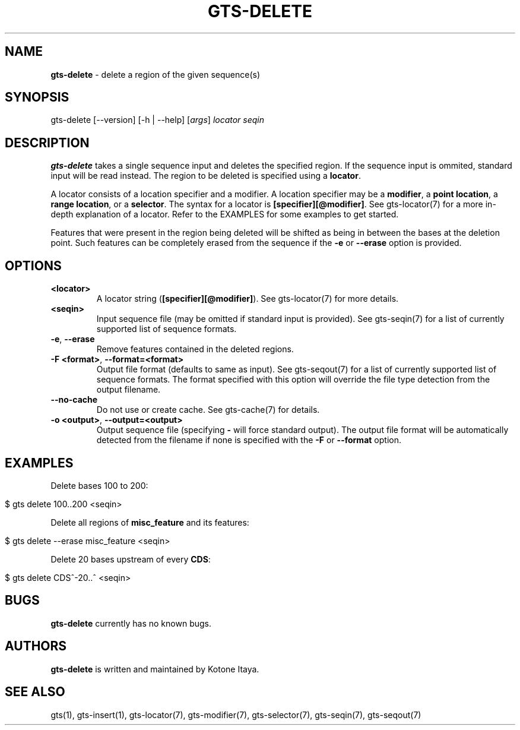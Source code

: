 .\" generated with Ronn/v0.7.3
.\" http://github.com/rtomayko/ronn/tree/0.7.3
.
.TH "GTS\-DELETE" "1" "October 2020" "" ""
.
.SH "NAME"
\fBgts\-delete\fR \- delete a region of the given sequence(s)
.
.SH "SYNOPSIS"
gts\-delete [\-\-version] [\-h | \-\-help] [\fIargs\fR] \fIlocator\fR \fIseqin\fR
.
.SH "DESCRIPTION"
\fBgts\-delete\fR takes a single sequence input and deletes the specified region\. If the sequence input is ommited, standard input will be read instead\. The region to be deleted is specified using a \fBlocator\fR\.
.
.P
A locator consists of a location specifier and a modifier\. A location specifier may be a \fBmodifier\fR, a \fBpoint location\fR, a \fBrange location\fR, or a \fBselector\fR\. The syntax for a locator is \fB[specifier][@modifier]\fR\. See gts\-locator(7) for a more in\-depth explanation of a locator\. Refer to the EXAMPLES for some examples to get started\.
.
.P
Features that were present in the region being deleted will be shifted as being in between the bases at the deletion point\. Such features can be completely erased from the sequence if the \fB\-e\fR or \fB\-\-erase\fR option is provided\.
.
.SH "OPTIONS"
.
.TP
\fB<locator>\fR
A locator string (\fB[specifier][@modifier]\fR)\. See gts\-locator(7) for more details\.
.
.TP
\fB<seqin>\fR
Input sequence file (may be omitted if standard input is provided)\. See gts\-seqin(7) for a list of currently supported list of sequence formats\.
.
.TP
\fB\-e\fR, \fB\-\-erase\fR
Remove features contained in the deleted regions\.
.
.TP
\fB\-F <format>\fR, \fB\-\-format=<format>\fR
Output file format (defaults to same as input)\. See gts\-seqout(7) for a list of currently supported list of sequence formats\. The format specified with this option will override the file type detection from the output filename\.
.
.TP
\fB\-\-no\-cache\fR
Do not use or create cache\. See gts\-cache(7) for details\.
.
.TP
\fB\-o <output>\fR, \fB\-\-output=<output>\fR
Output sequence file (specifying \fB\-\fR will force standard output)\. The output file format will be automatically detected from the filename if none is specified with the \fB\-F\fR or \fB\-\-format\fR option\.
.
.SH "EXAMPLES"
Delete bases 100 to 200:
.
.IP "" 4
.
.nf

$ gts delete 100\.\.200 <seqin>
.
.fi
.
.IP "" 0
.
.P
Delete all regions of \fBmisc_feature\fR and its features:
.
.IP "" 4
.
.nf

$ gts delete \-\-erase misc_feature <seqin>
.
.fi
.
.IP "" 0
.
.P
Delete 20 bases upstream of every \fBCDS\fR:
.
.IP "" 4
.
.nf

$ gts delete CDS^\-20\.\.^ <seqin>
.
.fi
.
.IP "" 0
.
.SH "BUGS"
\fBgts\-delete\fR currently has no known bugs\.
.
.SH "AUTHORS"
\fBgts\-delete\fR is written and maintained by Kotone Itaya\.
.
.SH "SEE ALSO"
gts(1), gts\-insert(1), gts\-locator(7), gts\-modifier(7), gts\-selector(7), gts\-seqin(7), gts\-seqout(7)
